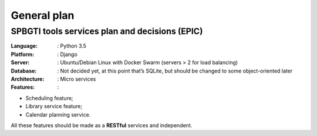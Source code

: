 General plan
============

SPBGTI tools services plan and decisions (EPIC)
###############################################

:Language: : Python 3.5

:Platform: : Django

:Server: : Ubuntu/Debian Linux with Docker Swarm (servers > 2 for load balancing)

:Database: : Not decided yet, at this point that’s SQLite, but should be changed to some object-oriented later

:Architecture: : Micro services

:Features: :

+ Scheduling feature;
+ Library service feature;
+ Calendar planning service.

All these features should be made as a **RESTful** services and independent.

